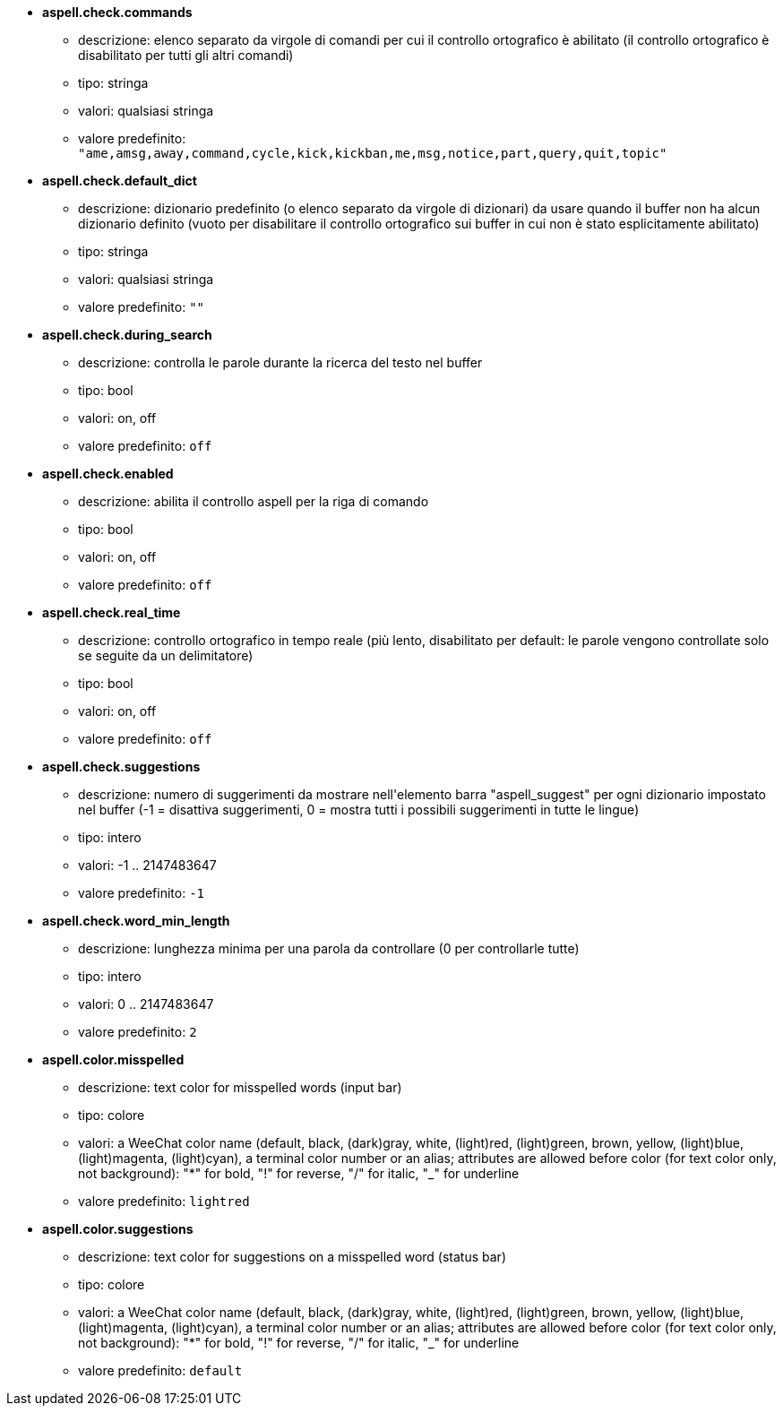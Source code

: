 //
// This file is auto-generated by script docgen.py.
// DO NOT EDIT BY HAND!
//
* [[option_aspell.check.commands]] *aspell.check.commands*
** descrizione: pass:none[elenco separato da virgole di comandi per cui il controllo ortografico è abilitato (il controllo ortografico è disabilitato per tutti gli altri comandi)]
** tipo: stringa
** valori: qualsiasi stringa
** valore predefinito: `+"ame,amsg,away,command,cycle,kick,kickban,me,msg,notice,part,query,quit,topic"+`

* [[option_aspell.check.default_dict]] *aspell.check.default_dict*
** descrizione: pass:none[dizionario predefinito (o elenco separato da virgole di dizionari) da usare quando il buffer non ha alcun dizionario definito (vuoto per disabilitare il controllo ortografico sui buffer in cui non è stato esplicitamente abilitato)]
** tipo: stringa
** valori: qualsiasi stringa
** valore predefinito: `+""+`

* [[option_aspell.check.during_search]] *aspell.check.during_search*
** descrizione: pass:none[controlla le parole durante la ricerca del testo nel buffer]
** tipo: bool
** valori: on, off
** valore predefinito: `+off+`

* [[option_aspell.check.enabled]] *aspell.check.enabled*
** descrizione: pass:none[abilita il controllo aspell per la riga di comando]
** tipo: bool
** valori: on, off
** valore predefinito: `+off+`

* [[option_aspell.check.real_time]] *aspell.check.real_time*
** descrizione: pass:none[controllo ortografico in tempo reale (più lento, disabilitato per default: le parole vengono controllate solo se seguite da un delimitatore)]
** tipo: bool
** valori: on, off
** valore predefinito: `+off+`

* [[option_aspell.check.suggestions]] *aspell.check.suggestions*
** descrizione: pass:none[numero di suggerimenti da mostrare nell'elemento barra "aspell_suggest" per ogni dizionario impostato nel buffer (-1 = disattiva suggerimenti, 0 = mostra tutti i possibili suggerimenti in tutte le lingue)]
** tipo: intero
** valori: -1 .. 2147483647
** valore predefinito: `+-1+`

* [[option_aspell.check.word_min_length]] *aspell.check.word_min_length*
** descrizione: pass:none[lunghezza minima per una parola da controllare (0 per controllarle tutte)]
** tipo: intero
** valori: 0 .. 2147483647
** valore predefinito: `+2+`

* [[option_aspell.color.misspelled]] *aspell.color.misspelled*
** descrizione: pass:none[text color for misspelled words (input bar)]
** tipo: colore
** valori: a WeeChat color name (default, black, (dark)gray, white, (light)red, (light)green, brown, yellow, (light)blue, (light)magenta, (light)cyan), a terminal color number or an alias; attributes are allowed before color (for text color only, not background): "*" for bold, "!" for reverse, "/" for italic, "_" for underline
** valore predefinito: `+lightred+`

* [[option_aspell.color.suggestions]] *aspell.color.suggestions*
** descrizione: pass:none[text color for suggestions on a misspelled word (status bar)]
** tipo: colore
** valori: a WeeChat color name (default, black, (dark)gray, white, (light)red, (light)green, brown, yellow, (light)blue, (light)magenta, (light)cyan), a terminal color number or an alias; attributes are allowed before color (for text color only, not background): "*" for bold, "!" for reverse, "/" for italic, "_" for underline
** valore predefinito: `+default+`
